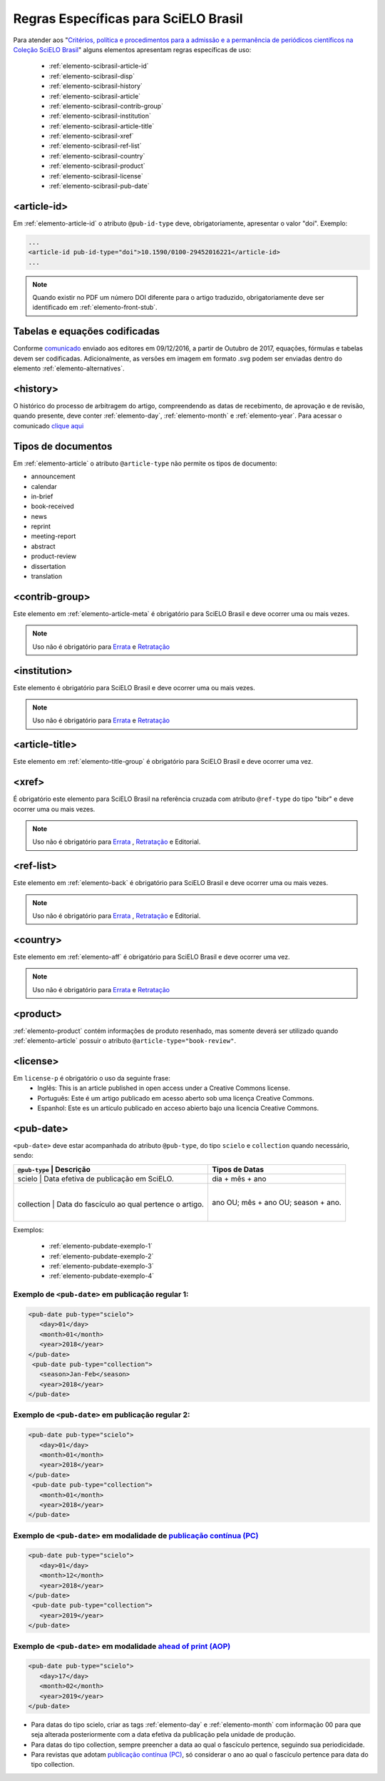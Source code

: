 .. _scielo-brasil:

Regras Específicas para SciELO Brasil
=====================================

Para atender aos "`Critérios, política e procedimentos para a admissão e a 
permanência de periódicos científicos na Coleção SciELO Brasil <http://www.scielo.br/avaliacao/Criterios_SciELO_Brasil_versao_revisada_atualizada_outubro_20171206.pdf>`_" alguns 
elementos apresentam regras específicas de uso:


  * :ref:`elemento-scibrasil-article-id`
  * :ref:`elemento-scibrasil-disp`
  * :ref:`elemento-scibrasil-history`
  * :ref:`elemento-scibrasil-article`
  * :ref:`elemento-scibrasil-contrib-group`
  * :ref:`elemento-scibrasil-institution`
  * :ref:`elemento-scibrasil-article-title`
  * :ref:`elemento-scibrasil-xref`
  * :ref:`elemento-scibrasil-ref-list`
  * :ref:`elemento-scibrasil-country`
  * :ref:`elemento-scibrasil-product`
  * :ref:`elemento-scibrasil-license`
  * :ref:`elemento-scibrasil-pub-date`


.. _elemento-scibrasil-article-id:

<article-id>
^^^^^^^^^^^^

Em :ref:`elemento-article-id` o atributo ``@pub-id-type`` deve, 
obrigatoriamente, apresentar o valor "doi". Exemplo:

.. code-block:: xml

	...
	<article-id pub-id-type="doi">10.1590/0100-29452016221</article-id>
	...
	
.. note:: 
 Quando existir no PDF um número DOI diferente para o artigo traduzido, obrigatoriamente deve ser identificado em :ref:`elemento-front-stub`.

.. _elemento-scibrasil-disp:

Tabelas e equações codificadas
^^^^^^^^^^^^^^^^^^^^^^^^^^^^^^

Conforme `comunicado <http://us4.campaign-archive2.com/?u=f26dcf71797dd37381acb4aa5&id=0211ed957f&e=[UNIQID>`_ enviado aos editores em 09/12/2016, a partir de Outubro de 2017, equações, fórmulas e tabelas devem ser codificadas. Adicionalmente, as versões em imagem em formato .svg podem ser enviadas dentro do elemento :ref:`elemento-alternatives`.

.. _elemento-scibrasil-history:

<history>
^^^^^^^^^

O histórico do processo de arbitragem do artigo, compreendendo as datas de recebimento, 
de aprovação e de revisão, quando presente, deve conter :ref:`elemento-day`, :ref:`elemento-month` e :ref:`elemento-year`. Para acessar o comunicado `clique aqui <http://us4.campaign-archive2.com/?u=f26dcf71797dd37381acb4aa5&id=2a6634a845>`_


.. _elemento-scibrasil-article:

Tipos de documentos
^^^^^^^^^^^^^^^^^^^

Em :ref:`elemento-article` o atributo ``@article-type`` não permite os tipos de documento:

* announcement
* calendar
* in-brief
* book-received
* news
* reprint
* meeting-report
* abstract
* product-review
* dissertation
* translation

.. _elemento-scibrasil-contrib-group:

<contrib-group>
^^^^^^^^^^^^^^^

Este elemento em :ref:`elemento-article-meta` é obrigatório para SciELO Brasil e deve ocorrer uma ou mais vezes.

.. note::
 Uso não é obrigatório para `Errata <http://docs.scielo.org/projects/scielo-publishing-schema/pt_BR/latest/narr/errata.html>`_ e `Retratação <http://docs.scielo.org/projects/scielo-publishing-schema/pt_BR/latest/narr/retratacao.html>`_


.. _elemento-scibrasil-institution:

<institution>
^^^^^^^^^^^^^

Este elemento é obrigatório para SciELO Brasil e deve ocorrer uma ou mais vezes.

.. note::
 Uso não é obrigatório para `Errata <http://docs.scielo.org/projects/scielo-publishing-schema/pt_BR/latest/narr/errata.html>`_ e `Retratação <http://docs.scielo.org/projects/scielo-publishing-schema/pt_BR/latest/narr/retratacao.html>`_


.. _elemento-scibrasil-article-title:

<article-title>
^^^^^^^^^^^^^^^

Este elemento em :ref:`elemento-title-group` é obrigatório para SciELO Brasil e deve ocorrer uma vez.


.. _elemento-scibrasil-xref:

<xref>
^^^^^^

É obrigatório este elemento para SciELO Brasil na referência cruzada com atributo ``@ref-type`` do tipo "bibr" e deve ocorrer uma ou mais vezes.

.. note::
 Uso não é obrigatório para `Errata <http://docs.scielo.org/projects/scielo-publishing-schema/pt_BR/latest/narr/errata.html>`_ , `Retratação <http://docs.scielo.org/projects/scielo-publishing-schema/pt_BR/latest/narr/retratacao.html>`_ e Editorial.


.. _elemento-scibrasil-ref-list:

<ref-list>
^^^^^^^^^^

Este elemento em :ref:`elemento-back` é obrigatório para SciELO Brasil e deve ocorrer uma ou mais vezes.

.. note::
 Uso não é obrigatório para `Errata <http://docs.scielo.org/projects/scielo-publishing-schema/pt_BR/latest/narr/errata.html>`_ , `Retratação <http://docs.scielo.org/projects/scielo-publishing-schema/pt_BR/latest/narr/retratacao.html>`_ e Editorial.


.. _elemento-scibrasil-country:

<country>
^^^^^^^^^

Este elemento em :ref:`elemento-aff` é obrigatório para SciELO Brasil e deve ocorrer uma vez.

.. note::
 Uso não é obrigatório para `Errata <http://docs.scielo.org/projects/scielo-publishing-schema/pt_BR/latest/narr/errata.html>`_ e `Retratação <http://docs.scielo.org/projects/scielo-publishing-schema/pt_BR/latest/narr/retratacao.html>`_


.. _elemento-scibrasil-product:

<product>
^^^^^^^^^

:ref:`elemento-product` contém informações de produto resenhado, mas somente deverá ser utilizado quando :ref:`elemento-article` possuir o atributo ``@article-type="book-review"``.


.. _elemento-scibrasil-license:

<license>
^^^^^^^^^

Em ``license-p`` é obrigatório o uso da seguinte frase:
 * Inglês: This is an article published in open access under a Creative Commons license.
 * Português: Este é um artigo publicado em acesso aberto sob uma licença Creative Commons.
 * Espanhol: Este es un artículo publicado en acceso abierto bajo una licencia Creative Commons.


.. _elemento-scibrasil-pub-date:

<pub-date>
^^^^^^^^^^

``<pub-date>`` deve estar acompanhada do atributo ``@pub-type``, do tipo ``scielo`` e ``collection`` quando necessário, sendo: 


+-------------------------------------------------------------+--------------------+
| ``@pub-type`` | Descrição                                   | Tipos de Datas     |
+=============================================================+====================+
|    scielo     | Data efetiva de publicação em SciELO.       | dia + mês + ano    |
+-------------------------------------------------------------+--------------------+
|               |                                             | ano OU;            |
|  collection   | Data do fascículo ao qual pertence o artigo.| mês + ano OU;      |
|               |                                             | season + ano.      |
+-------------------------------------------------------------+--------------------+


Exemplos:

    * :ref:`elemento-pubdate-exemplo-1`
    * :ref:`elemento-pubdate-exemplo-2`
    * :ref:`elemento-pubdate-exemplo-3`
    * :ref:`elemento-pubdate-exemplo-4`

    

.. _elemento-pubdate-exemplo-1: 

Exemplo de ``<pub-date>`` em publicação regular 1:
--------------------------------------------------

.. code-block:: xml

    <pub-date pub-type="scielo">
       <day>01</day>
       <month>01</month>
       <year>2018</year>
    </pub-date>
     <pub-date pub-type="collection">
       <season>Jan-Feb</season>
       <year>2018</year>
    </pub-date>


.. _elemento-pubdate-exemplo-2: 

Exemplo de ``<pub-date>`` em publicação regular 2:
--------------------------------------------------

.. code-block:: xml

    <pub-date pub-type="scielo">
       <day>01</day>
       <month>01</month>
       <year>2018</year>
    </pub-date>
     <pub-date pub-type="collection">
       <month>01</month>
       <year>2018</year>
    </pub-date>


.. _elemento-pubdate-exemplo-3: 

Exemplo de ``<pub-date>`` em modalidade de `publicação contínua (PC) <http://www.scielo.org/local/Image/guiarpass.pdf>`_
-------------------------------------------------------------------------------------------------------------------------

.. code-block:: xml

    <pub-date pub-type="scielo">
       <day>01</day>
       <month>12</month>
       <year>2018</year>
    </pub-date>
     <pub-date pub-type="collection">      
       <year>2019</year>
    </pub-date>


.. _elemento-pubdate-exemplo-4:

Exemplo de ``<pub-date>`` em modalidade `ahead of print (AOP) <http://www.scielo.org/local/File/Guia_AOP.pdf>`_
----------------------------------------------------------------------------------------------------------------

.. code-block:: xml

    <pub-date pub-type="scielo">
       <day>17</day>
       <month>02</month>
       <year>2019</year>
    </pub-date>


.. note:: 
* Para datas do tipo scielo, criar as tags :ref:`elemento-day` e :ref:`elemento-month` com informação 00 para que seja alterada posteriormente com a data efetiva da publicação pela unidade de produção.
* Para datas do tipo collection, sempre preencher a data ao qual o fascículo pertence, seguindo sua periodicidade.
* Para revistas que adotam `publicação contínua (PC) <http://www.scielo.org/local/Image/guiarpass.pdf>`_, só considerar o ano ao qual o fascículo pertence para data do tipo collection.




